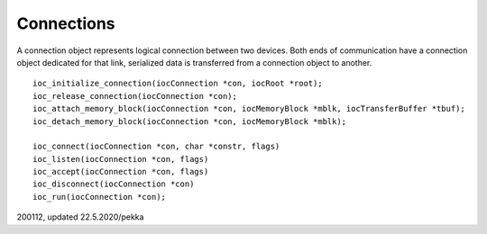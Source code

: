 ﻿Connections
============
A connection object represents logical connection between two devices. Both ends of communication have a connection object dedicated for that link, serialized data is transferred from a connection object to another.

::

    ioc_initialize_connection(iocConnection *con, iocRoot *root);
    ioc_release_connection(iocConnection *con);
    ioc_attach_memory_block(iocConnection *con, iocMemoryBlock *mblk, iocTransferBuffer *tbuf);
    ioc_detach_memory_block(iocConnection *con, iocMemoryBlock *mblk);

    ioc_connect(iocConnection *con, char *constr, flags)
    ioc_listen(iocConnection *con, flags)
    ioc_accept(iocConnection *con, flags)
    ioc_disconnect(iocConnection *con)
    ioc_run(iocConnection *con);

200112, updated 22.5.2020/pekka

